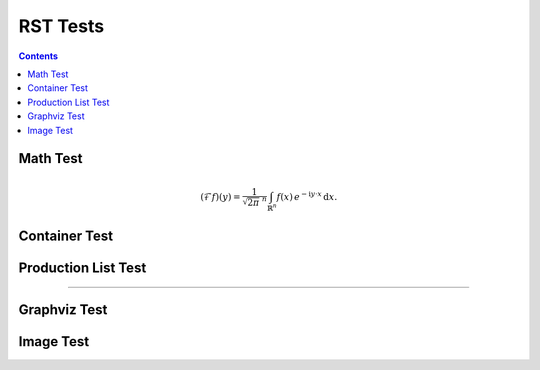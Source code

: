 .. ..  rst_tests.rst -*- mode: ReST -*-

=========
RST Tests
=========

.. contents:: Contents
   :local:


Math Test
#########

.. math::
   :name: Fourier transform

   (\mathcal{F}f)(y)
    = \frac{1}{\sqrt{2\pi}^{\ n}}
      \int_{\mathbb{R}^n} f(x)\,
      e^{-\mathrm{i} y \cdot x} \,\mathrm{d} x.



Container Test
##############

.. container:: jgcontainer

   .. code-block:: python
      :name: this.py
      :linenos:

      print('This is inside a container blah')

Production List Test
####################


.. container:: highlight

    .. productionlist:: prodlist
       action  : "{" "do" "=" `str` ["," arglist] ["," kwarg]+ "}"
       arglist : "args"   "=" "[" `arg` ["," `arg`]+ "]"
       kwarg   : `var`    "=" `val`



-------------

Graphviz Test
#############

.. graphviz::

   digraph foo {
   "bar" -> "baz";
   "bar" -> "awef";
   "baz" -> "qqq";
   "awef" -> "qqq";
   }


Image Test
##########

.. image:: _static/afghan.jpg
   :width: 400
   :alt: description


